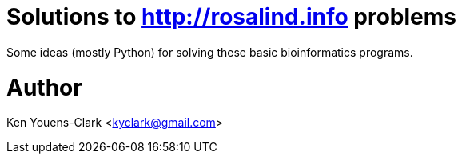 = Solutions to http://rosalind.info problems

Some ideas (mostly Python) for solving these basic bioinformatics programs.

= Author

Ken Youens-Clark <kyclark@gmail.com>
